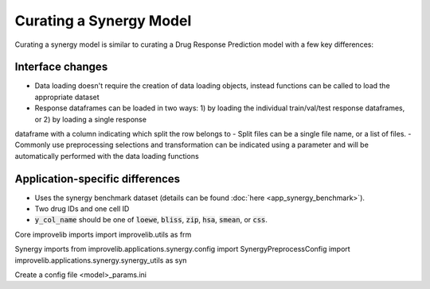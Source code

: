Curating a Synergy Model
===========================

Curating a synergy model is similar to curating a Drug Response Prediction model with a few key differences:

Interface changes
^^^^^^^^^^^^^^^^^^^^^
- Data loading doesn't require the creation of data loading objects, instead functions can be called to load the appropriate dataset
- Response dataframes can be loaded in two ways: 1) by loading the individual train/val/test response dataframes, or 2) by loading a single response 
dataframe with a column indicating which split the row belongs to
- Split files can be a single file name, or a list of files.
- Commonly use preprocessing selections and transformation can be indicated using a parameter and will be automatically performed
with the data loading functions

Application-specific differences
^^^^^^^^^^^^^^^^^^^^^^^^^^^^^^^^^^^
- Uses the synergy benchmark dataset (details can be found :doc:`here <app_synergy_benchmark>`).
- Two drug IDs and one cell ID
- :code:`y_col_name` should be one of :code:`loewe`, :code:`bliss`, :code:`zip`, :code:`hsa`, :code:`smean`, or :code:`css`.


Core improvelib imports
import improvelib.utils as frm

Synergy imports
from improvelib.applications.synergy.config import SynergyPreprocessConfig
import improvelib.applications.synergy.synergy_utils as syn



Create a config file
<model>_params.ini



